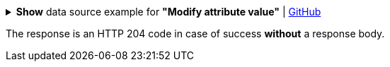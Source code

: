 :page-visibility: hidden

.*Show* data source example for *"Modify attribute value"* | link:https://raw.githubusercontent.com/Evolveum/midpoint-samples/master/samples/rest/modify-attribute-gen.json[GitHub]
[%collapsible]
====
[source, json]
----
{
	"objectModification": {
		"itemDelta": {
			"modificationType": "add",
			"path": "description",
			"value": "Description parameter modified via REST"
		}
	}
}
----
====

The response is an HTTP 204 code in case of success *without* a response body.

